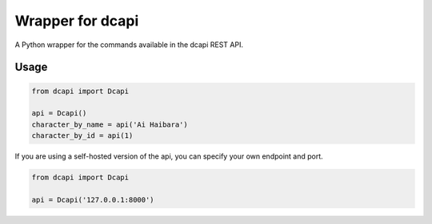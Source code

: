 Wrapper for dcapi
-----------------

A Python wrapper for the commands available in the dcapi REST API.

Usage
~~~~~

.. code:: python

    from dcapi import Dcapi

    api = Dcapi()
    character_by_name = api('Ai Haibara')
    character_by_id = api(1)

If you are using a self-hosted version of the api, you can specify your own
endpoint and port.

.. code:: python

    from dcapi import Dcapi

    api = Dcapi('127.0.0.1:8000')

